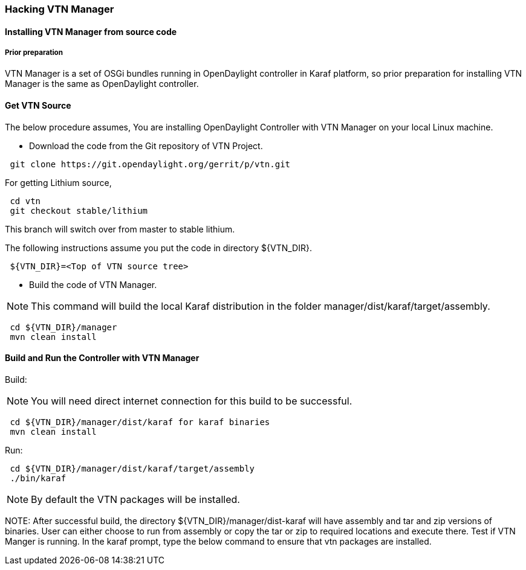 === Hacking VTN Manager
==== Installing VTN Manager from source code
===== Prior preparation

VTN Manager is a set of OSGi bundles running in OpenDaylight controller in Karaf platform, so prior preparation for installing VTN Manager is the same as OpenDaylight controller.

==== Get VTN Source
The below procedure assumes, You are installing OpenDaylight Controller with VTN Manager on your local Linux machine.

* Download the code from the Git repository of VTN Project.

----
 git clone https://git.opendaylight.org/gerrit/p/vtn.git
----

For getting Lithium source,
----
 cd vtn
 git checkout stable/lithium
----
This branch will switch over from master to stable lithium.

The following instructions assume you put the code in directory ${VTN_DIR}.

----
 ${VTN_DIR}=<Top of VTN source tree>
----

* Build the code of VTN Manager.

NOTE: This command will build the local Karaf distribution in the folder manager/dist/karaf/target/assembly.

----
 cd ${VTN_DIR}/manager
 mvn clean install
----

==== Build and Run the Controller with VTN Manager

Build:

NOTE: You will need direct internet connection for this build to be successful.

----
 cd ${VTN_DIR}/manager/dist/karaf for karaf binaries
 mvn clean install
----

Run:

----
 cd ${VTN_DIR}/manager/dist/karaf/target/assembly
 ./bin/karaf
----

NOTE: By default the VTN packages will be installed.

NOTE:
  After successful build, the directory  ${VTN_DIR}/manager/dist-karaf will have assembly and tar and zip versions of binaries.
  User can either choose to run from assembly or copy the tar or zip to required locations and execute there.
  Test if VTN Manger is running.
  In the karaf prompt, type the below command to ensure that vtn packages are installed.

